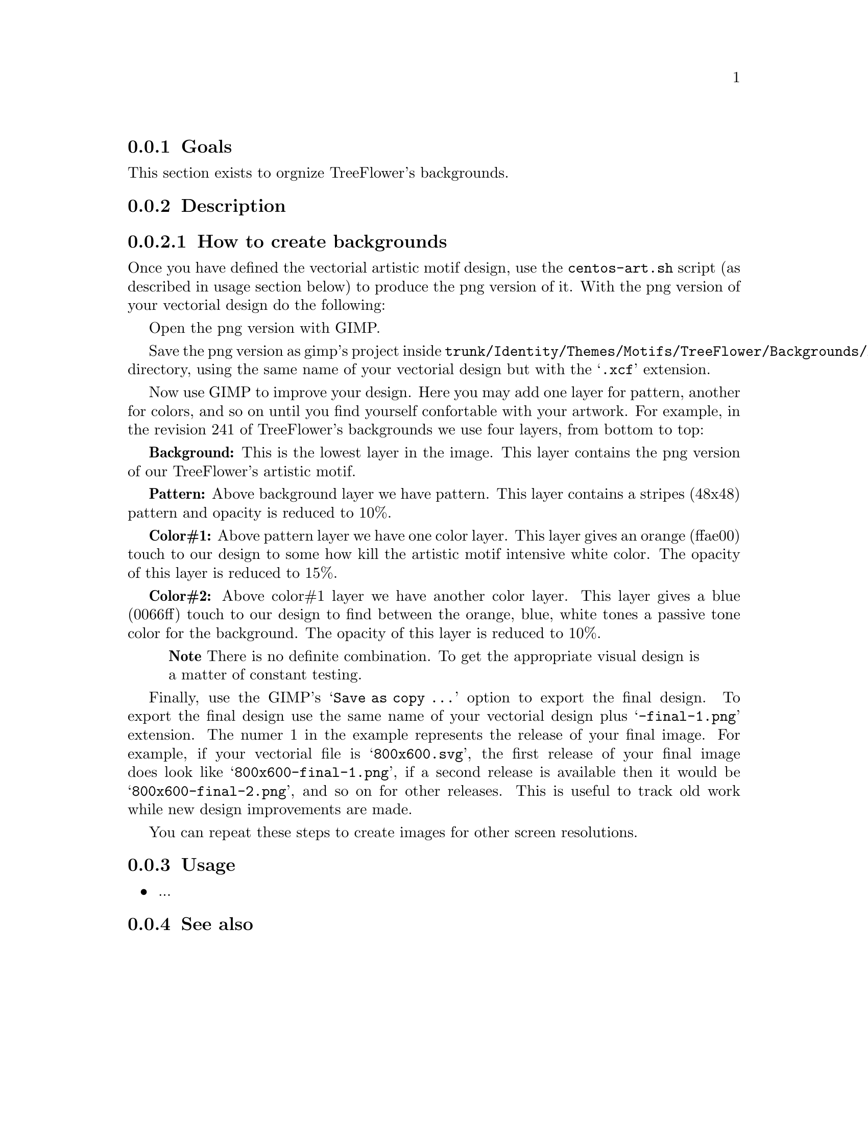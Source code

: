 @subsection Goals

This section exists to orgnize TreeFlower's backgrounds.

@subsection Description

@subsubsection How to create backgrounds

Once you have defined the vectorial artistic motif design, use the
@command{centos-art.sh} script (as described in usage section below)
to produce the png version of it. With the png version of your
vectorial design do the following:

Open the png version with GIMP.

Save the png version as gimp's project inside
@file{trunk/Identity/Themes/Motifs/TreeFlower/Backgrounds/Xcf}
directory, using the same name of your vectorial design but with the
@samp{.xcf} extension.  

Now use GIMP to improve your design.  Here you may add one layer for
pattern, another for colors, and so on until you find yourself
confortable with your artwork. For example, in the revision 241 of
TreeFlower's backgrounds we use four layers, from bottom to top:

@strong{Background:} This is the lowest layer in the image. This layer
contains the png version of our TreeFlower's artistic motif.

@strong{Pattern:} Above background layer we have pattern. This layer
contains a stripes (48x48) pattern and opacity is reduced to 10%.

@strong{Color#1:} Above pattern layer we have one color layer. This
layer gives an orange (ffae00) touch to our design to some how kill
the artistic motif intensive white color. The opacity of this layer is
reduced to 15%.

@strong{Color#2:} Above color#1 layer we have another color layer.
This layer gives a blue (0066ff) touch to our design to find between
the orange, blue, white tones a passive tone color for the background.
The opacity of this layer is reduced to 10%.

@quotation
@strong{Note} There is no definite combination. To get the appropriate
visual design is a matter of constant testing.
@end quotation

Finally, use the GIMP's @samp{Save as copy ...} option to export
the final design. To export the final design use the same name of your
vectorial design plus @samp{-final-1.png} extension. The numer 1 in
the example represents the release of your final image. For example,
if your vectorial file is @samp{800x600.svg}, the first release of
your final image does look like @samp{800x600-final-1.png}, if a
second release is available then it would be
@samp{800x600-final-2.png}, and so on for other releases. This is
useful to track old work while new design improvements are made. 

You can repeat these steps to create images for other screen
resolutions.

@subsection Usage

@itemize
@item ...
@end itemize

@subsection See also

@menu
@end menu
